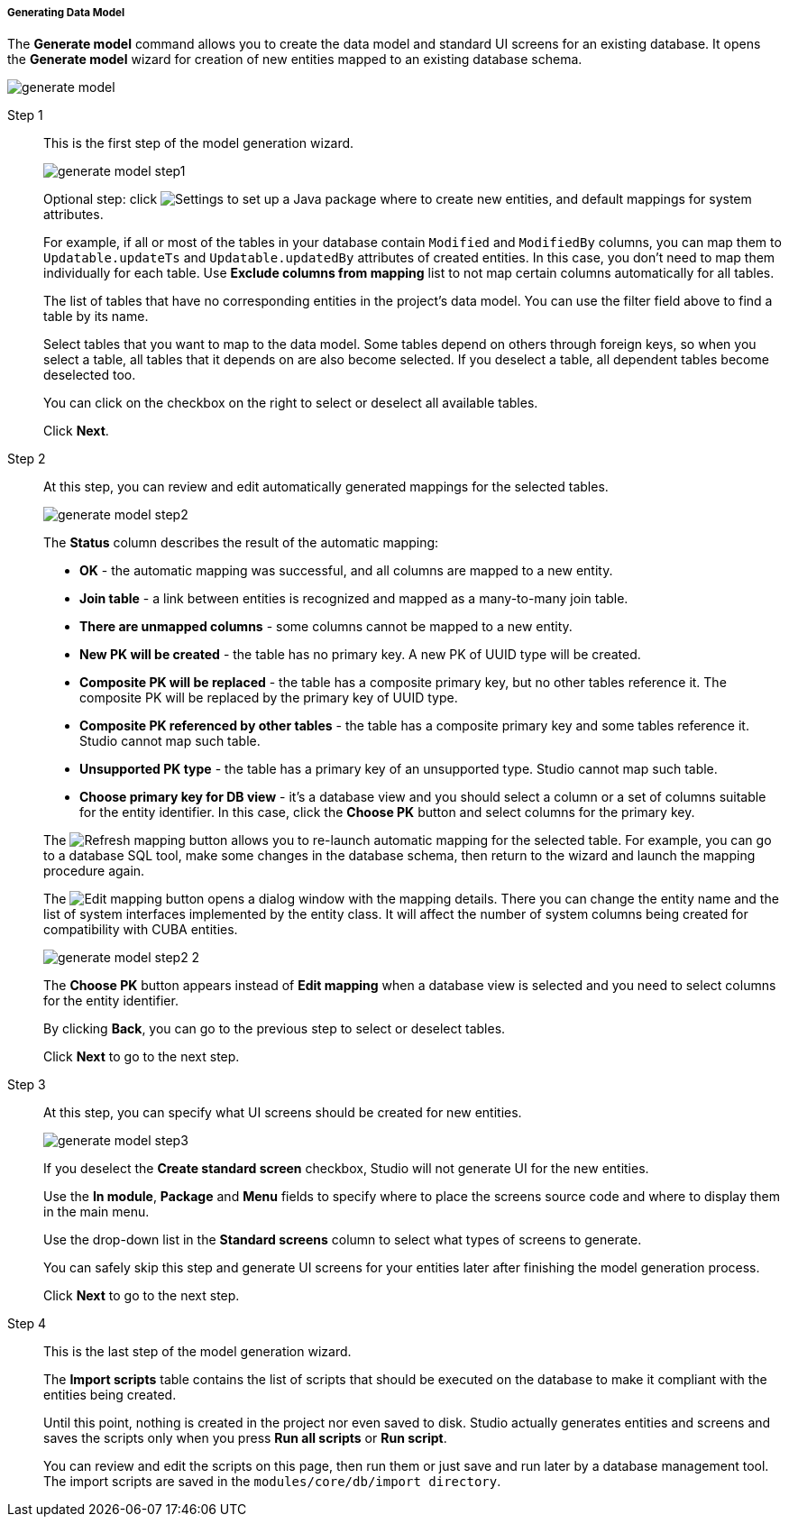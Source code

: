 :sourcesdir: ../../../../../source

[[generate_model]]
===== Generating Data Model

The *Generate model* command allows you to create the data model and standard UI screens for an existing database. It opens the *Generate model* wizard for creation of new entities mapped to an existing database schema.

image::features/data_model/generate_model.png[align="center"]

Step 1::
+
--
This is the first step of the model generation wizard.

image::features/data_model/generate_model_step1.png[align="center"]

Optional step: click image:gear_button.png[Settings] to set up a Java package where to create new entities, and default mappings for system attributes.

For example, if all or most of the tables in your database contain `Modified` and `ModifiedBy` columns, you can map them to `Updatable.updateTs` and `Updatable.updatedBy` attributes of created entities. In this case, you don't need to map them individually for each table. Use *Exclude columns from mapping* list to not map certain columns automatically for all tables.

The list of tables that have no corresponding entities in the project's data model. You can use the filter field above to find a table by its name.

Select tables that you want to map to the data model. Some tables depend on others through foreign keys, so when you select a table, all tables that it depends on are also become selected. If you deselect a table, all dependent tables become deselected too.

You can click on the checkbox on the right to select or deselect all available tables.

Click *Next*.
--

Step 2::
+
--
At this step, you can review and edit automatically generated mappings for the selected tables.

image::features/data_model/generate_model_step2.png[align="center"]

The *Status* column describes the result of the automatic mapping:

* *OK* - the automatic mapping was successful, and all columns are mapped to a new entity.
* *Join table* - a link between entities is recognized and mapped as a many-to-many join table.
* *There are unmapped columns* - some columns cannot be mapped to a new entity.
* *New PK will be created* - the table has no primary key. A new PK of UUID type will be created.
* *Composite PK will be replaced* - the table has a composite primary key, but no other tables reference it. The composite PK will be replaced by the primary key of UUID type.
* *Composite PK referenced by other tables* - the table has a composite primary key and some tables reference it. Studio cannot map such table.
* *Unsupported PK type* - the table has a primary key of an unsupported type. Studio cannot map such table.
* *Choose primary key for DB view* - it's a database view and you should select a column or a set of columns suitable for the entity identifier. In this case, click the *Choose PK* button and select columns for the primary key.

The image:refresh_button.png[Refresh mapping] button allows you to re-launch automatic mapping for the selected table. For example, you can go to a database SQL tool, make some changes in the database schema, then return to the wizard and launch the mapping procedure again.

The image:edit_button.png[Edit mapping] button opens a dialog window with the mapping details. There you can change the entity name and the list of system interfaces implemented by the entity class. It will affect the number of system columns being created for compatibility with CUBA entities.

image::features/data_model/generate_model_step2_2.png[align="center"]

The *Choose PK* button appears instead of *Edit mapping* when a database view is selected and you need to select columns for the entity identifier.

By clicking *Back*, you can go to the previous step to select or deselect tables.

Click *Next* to go to the next step.
--

Step 3::
+
--
At this step, you can specify what UI screens should be created for new entities.

image::features/data_model/generate_model_step3.png[align="center"]

If you deselect the *Create standard screen* checkbox, Studio will not generate UI for the new entities.

Use the *In module*, *Package* and *Menu* fields to specify where to place the screens source code and where to display them in the main menu.

Use the drop-down list in the *Standard screens* column to select what types of screens to generate.

You can safely skip this step and generate UI screens for your entities later after finishing the model generation process.

Click *Next* to go to the next step.
--

Step 4::
+
--
This is the last step of the model generation wizard.

//TODO insert screenshot

The *Import scripts* table contains the list of scripts that should be executed on the database to make it compliant with the entities being created.

Until this point, nothing is created in the project nor even saved to disk. Studio actually generates entities and screens and saves the scripts only when you press *Run all scripts* or *Run script*.

You can review and edit the scripts on this page, then run them or just save and run later by a database management tool. The import scripts are saved in the `modules/core/db/import directory`.
--